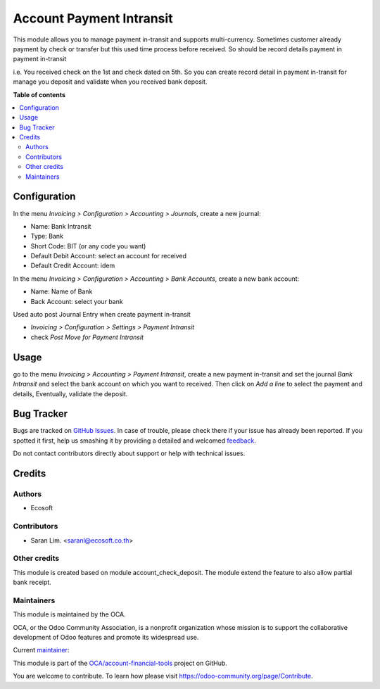 =========================
Account Payment Intransit
=========================

.. !!!!!!!!!!!!!!!!!!!!!!!!!!!!!!!!!!!!!!!!!!!!!!!!!!!!
   !! This file is generated by oca-gen-addon-readme !!
   !! changes will be overwritten.                   !!
   !!!!!!!!!!!!!!!!!!!!!!!!!!!!!!!!!!!!!!!!!!!!!!!!!!!!

.. |badge1| image:: https://img.shields.io/badge/licence-AGPL--3-blue.png
    :target: http://www.gnu.org/licenses/agpl-3.0-standalone.html
    :alt: License: AGPL-3
.. |badge2| image:: https://img.shields.io/badge/github-OCA%2Faccount--financial--tools-lightgray.png?logo=github
    :target: https://github.com/OCA/account-financial-tools/tree/12.0/account_payment_intransit
    :alt: OCA/account-financial-tools
.. |badge3| image:: https://img.shields.io/badge/weblate-Translate%20me-F47D42.png
    :target: https://translation.odoo-community.org/projects/account-financial-tools-12-0/account-financial-tools-12-0-account_payment_intransit
    :alt: Translate me on Weblate
.. |badge4| image:: https://img.shields.io/badge/runbot-Try%20me-875A7B.png
    :target: https://runbot.odoo-community.org/runbot/92/12.0
    :alt: Try me on Runbot

|badge1| |badge2| |badge3| |badge4| 

This module allows you to manage payment in-transit and supports multi-currency.
Sometimes customer already payment by check or transfer but this used time process
before received. So should be record details payment in payment in-transit

i.e. You received check on the 1st and check dated on 5th.
So you can create record detail in payment in-transit for manage you deposit and
validate when you received bank deposit.

**Table of contents**

.. contents::
   :local:

Configuration
=============

In the menu *Invoicing > Configuration > Accounting > Journals*, create a new journal:

* Name: Bank Intransit
* Type: Bank
* Short Code: BIT (or any code you want)
* Default Debit Account: select an account for received
* Default Credit Account: idem

In the menu *Invoicing > Configuration > Accounting > Bank Accounts*, create a new bank account:

* Name: Name of Bank
* Back Account: select your bank

Used auto post Journal Entry when create payment in-transit

* *Invoicing > Configuration > Settings > Payment Intransit*
* check *Post Move for Payment Intransit*

Usage
=====

go to the menu *Invoicing > Accounting > Payment Intransit*,
create a new payment in-transit and set the journal *Bank Intransit*
and select the bank account on which you want to received.
Then click on *Add a line* to select the payment and details,
Eventually, validate the deposit.

Bug Tracker
===========

Bugs are tracked on `GitHub Issues <https://github.com/OCA/account-financial-tools/issues>`_.
In case of trouble, please check there if your issue has already been reported.
If you spotted it first, help us smashing it by providing a detailed and welcomed
`feedback <https://github.com/OCA/account-financial-tools/issues/new?body=module:%20account_payment_intransit%0Aversion:%2012.0%0A%0A**Steps%20to%20reproduce**%0A-%20...%0A%0A**Current%20behavior**%0A%0A**Expected%20behavior**>`_.

Do not contact contributors directly about support or help with technical issues.

Credits
=======

Authors
~~~~~~~

* Ecosoft

Contributors
~~~~~~~~~~~~

* Saran Lim. <saranl@ecosoft.co.th>

Other credits
~~~~~~~~~~~~~

This module is created based on module account_check_deposit.
The module extend the feature to also allow partial bank receipt.

Maintainers
~~~~~~~~~~~

This module is maintained by the OCA.

.. image:: https://odoo-community.org/logo.png
   :alt: Odoo Community Association
   :target: https://odoo-community.org

OCA, or the Odoo Community Association, is a nonprofit organization whose
mission is to support the collaborative development of Odoo features and
promote its widespread use.

.. |maintainer-Saran440| image:: https://github.com/Saran440.png?size=40px
    :target: https://github.com/Saran440
    :alt: Saran440

Current `maintainer <https://odoo-community.org/page/maintainer-role>`__:

|maintainer-Saran440| 

This module is part of the `OCA/account-financial-tools <https://github.com/OCA/account-financial-tools/tree/12.0/account_payment_intransit>`_ project on GitHub.

You are welcome to contribute. To learn how please visit https://odoo-community.org/page/Contribute.
